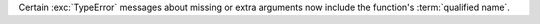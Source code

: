 Certain :exc:`TypeError` messages about missing or extra arguments now include the function's :term:`qualified name`.
